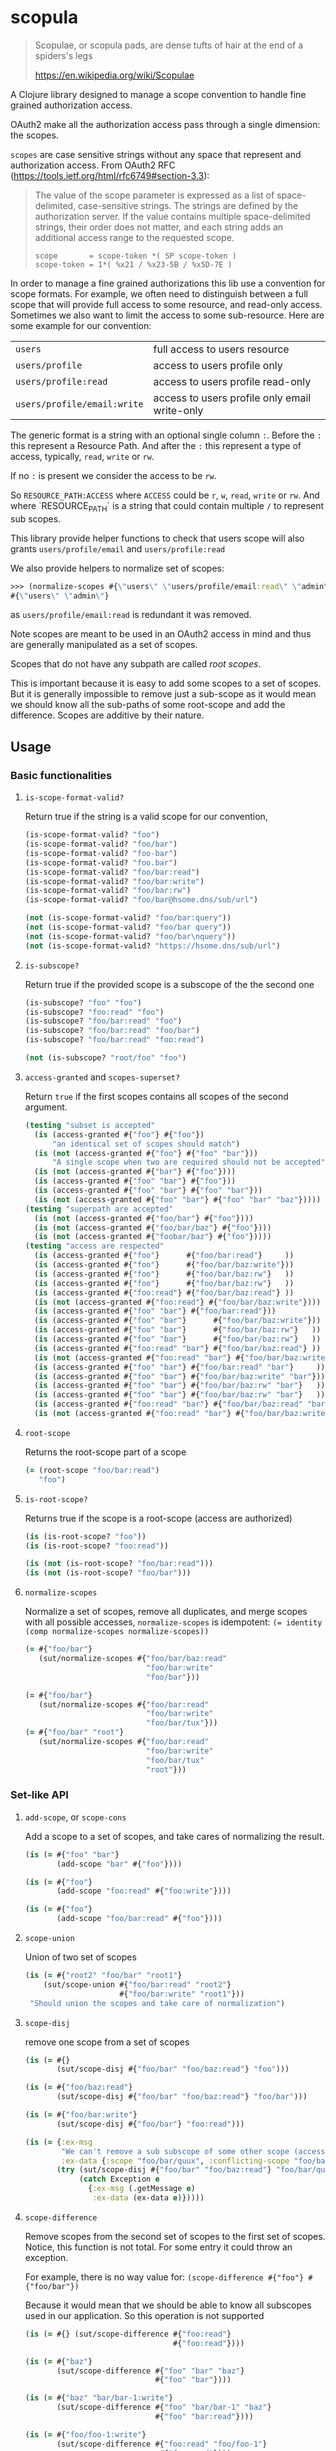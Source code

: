 [[https://clojars.org/scopula][https://img.shields.io/clojars/v/scopula.svg]]

* scopula

  #+begin_quote
Scopulae, or scopula pads, are dense tufts of hair at the end of a spiders's
legs

https://en.wikipedia.org/wiki/Scopulae
  #+end_quote

A Clojure library designed to manage a scope convention to handle fine grained
authorization access.

OAuth2 make all the authorization access pass through a single dimension: the
scopes.

=scopes= are case sensitive strings without any space that represent and
authorization access. From OAuth2 RFC
(https://tools.ietf.org/html/rfc6749#section-3.3):

#+begin_quote
The value of the scope parameter is expressed as a list of space-
delimited, case-sensitive strings.  The strings are defined by the
authorization server.  If the value contains multiple space-delimited
strings, their order does not matter, and each string adds an
additional access range to the requested scope.

#+begin_src
scope       = scope-token *( SP scope-token )
scope-token = 1*( %x21 / %x23-5B / %x5D-7E )
#+end_src
#+end_quote


In order to manage a fine grained authorizations this lib use a convention
for scope formats.
For example, we often need to distinguish between a full scope that will provide
full access to some resource, and read-only access.
Sometimes we also want to limit the access to some sub-resource.
Here are some example for our convention:

| =users=                     | full access to users resource                 |
| =users/profile=             | access to users profile only                  |
| =users/profile:read=        | access to users profile read-only             |
| =users/profile/email:write= | access to users profile only email write-only |

The generic format is a string with an optional single column ~:~.
Before the ~:~ this represent a Resource Path.
And after the ~:~ this represent a type of access, typically, ~read~, ~write~ or ~rw~.

If no ~:~ is present we consider the access to be ~rw~.

So  ~RESOURCE_PATH:ACCESS~ where ~ACCESS~ could be ~r~, ~w~, ~read~, ~write~ or ~rw~.
And where `RESOURCE_PATH` is a string that could contain multiple ~/~ to represent
sub scopes.

This library provide helper functions to check that users scope will also grants
=users/profile/email= and =users/profile:read=

We also provide helpers to normalize set of scopes:

#+begin_src clojure
>>> (normalize-scopes #{\"users\" \"users/profile/email:read\" \"admin\"})
#{\"users\" \"admin\"}
#+end_src

as =users/profile/email:read= is redundant it was removed.

Note scopes are meant to be used in an OAuth2 access in mind and thus
are generally manipulated as a set of scopes.

Scopes that do not have any subpath are called /root scopes/.

This is important because it is easy to add some scopes to a set of scopes.
But it is generally impossible to remove just a sub-scope as it would
mean we should know all the sub-paths of some root-scope and add the difference.
Scopes are additive by their nature.

** Usage

*** Basic functionalities

**** =is-scope-format-valid?=

Return true if the string is a valid scope for our convention,

#+begin_src clojure
(is-scope-format-valid? "foo")
(is-scope-format-valid? "foo/bar")
(is-scope-format-valid? "foo-bar")
(is-scope-format-valid? "foo.bar")
(is-scope-format-valid? "foo/bar:read")
(is-scope-format-valid? "foo/bar:write")
(is-scope-format-valid? "foo/bar:rw")
(is-scope-format-valid? "foo/bar@hsome.dns/sub/url")

(not (is-scope-format-valid? "foo/bar:query"))
(not (is-scope-format-valid? "foo/bar query"))
(not (is-scope-format-valid? "foo/bar\nquery"))
(not (is-scope-format-valid? "https://hsome.dns/sub/url")
#+end_src

**** =is-subscope?=
Return true if the provided scope is a subscope of the the second one

#+begin_src clojure
(is-subscope? "foo" "foo")
(is-subscope? "foo:read" "foo")
(is-subscope? "foo/bar:read" "foo")
(is-subscope? "foo/bar:read" "foo/bar")
(is-subscope? "foo/bar:read" "foo:read")

(not (is-subscope? "root/foo" "foo")
#+end_src

**** =access-granted= and =scopes-superset?=

Return =true= if the first scopes contains all scopes of the second argument.

#+begin_src clojure
(testing "subset is accepted"
  (is (access-granted #{"foo"} #{"foo"})
      "an identical set of scopes should match")
  (is (not (access-granted #{"foo"} #{"foo" "bar"}))
      "A single scope when two are required should not be accepted")
  (is (not (access-granted #{"bar"} #{"foo"})))
  (is (access-granted #{"foo" "bar"} #{"foo"}))
  (is (access-granted #{"foo" "bar"} #{"foo" "bar"}))
  (is (not (access-granted #{"foo" "bar"} #{"foo" "bar" "baz"}))))
(testing "superpath are accepted"
  (is (not (access-granted #{"foo/bar"} #{"foo"})))
  (is (not (access-granted #{"foo/bar/baz"} #{"foo"})))
  (is (not (access-granted #{"foobar/baz"} #{"foo"}))))
(testing "access are respected"
  (is (access-granted #{"foo"}      #{"foo/bar:read"}     ))
  (is (access-granted #{"foo"}      #{"foo/bar/baz:write"}))
  (is (access-granted #{"foo"}      #{"foo/bar/baz:rw"}   ))
  (is (access-granted #{"foo"}      #{"foo/bar/baz:rw"}   ))
  (is (access-granted #{"foo:read"} #{"foo/bar/baz:read"} ))
  (is (not (access-granted #{"foo:read"} #{"foo/bar/baz:write"})))
  (is (access-granted #{"foo" "bar"} #{"foo/bar:read"}))
  (is (access-granted #{"foo" "bar"}      #{"foo/bar/baz:write"}))
  (is (access-granted #{"foo" "bar"}      #{"foo/bar/baz:rw"}   ))
  (is (access-granted #{"foo" "bar"}      #{"foo/bar/baz:rw"}   ))
  (is (access-granted #{"foo:read" "bar"} #{"foo/bar/baz:read"} ))
  (is (not (access-granted #{"foo:read" "bar"} #{"foo/bar/baz:write"})))
  (is (access-granted #{"foo" "bar"} #{"foo/bar:read" "bar"}     ))
  (is (access-granted #{"foo" "bar"} #{"foo/bar/baz:write" "bar"}))
  (is (access-granted #{"foo" "bar"} #{"foo/bar/baz:rw" "bar"}   ))
  (is (access-granted #{"foo" "bar"} #{"foo/bar/baz:rw" "bar"}   ))
  (is (access-granted #{"foo:read" "bar"} #{"foo/bar/baz:read" "bar"}))
  (is (not (access-granted #{"foo:read" "bar"} #{"foo/bar/baz:write" "bar"}))))
#+end_src

**** =root-scope=

Returns the root-scope part of a scope

#+begin_src clojure
  (= (root-scope "foo/bar:read")
     "foo")
#+end_src

**** =is-root-scope?=

Returns true if the scope is a root-scope (access are authorized)

#+begin_src clojure
  (is (is-root-scope? "foo"))
  (is (is-root-scope? "foo:read"))

  (is (not (is-root-scope? "foo/bar:read")))
  (is (not (is-root-scope? "foo/bar")))
#+end_src

**** =normalize-scopes=

Normalize a set of scopes, remove all duplicates, and merge scopes with all
possible accesses, =normalize-scopes= is idempotent:
~(= identity (comp normalize-scopes normalize-scopes))~

#+begin_src clojure
  (= #{"foo/bar"}
     (sut/normalize-scopes #{"foo/bar/baz:read"
                             "foo/bar:write"
                             "foo/bar"}))

  (= #{"foo/bar"}
     (sut/normalize-scopes #{"foo/bar:read"
                             "foo/bar:write"
                             "foo/bar/tux"}))
  (= #{"foo/bar" "root"}
     (sut/normalize-scopes #{"foo/bar:read"
                             "foo/bar:write"
                             "foo/bar/tux"
                             "root"}))
#+end_src

*** Set-like API

**** =add-scope=, or =scope-cons=

Add a scope to a set of scopes, and take cares of normalizing the result.

#+begin_src clojure
  (is (= #{"foo" "bar"}
         (add-scope "bar" #{"foo"})))

  (is (= #{"foo"}
         (add-scope "foo:read" #{"foo:write"})))

  (is (= #{"foo"}
         (add-scope "foo/bar:read" #{"foo"})))
#+end_src

**** =scope-union=

Union of two set of scopes

#+begin_src clojure
(is (= #{"root2" "foo/bar" "root1"}
    (sut/scope-union #{"foo/bar:read" "root2"}
                     #{"foo/bar:write" "root1"}))
 "Should union the scopes and take care of normalization")
#+end_src

**** =scope-disj=

remove one scope from a set of scopes

#+begin_src clojure
  (is (= #{}
         (sut/scope-disj #{"foo/bar" "foo/baz:read"} "foo")))

  (is (= #{"foo/baz:read"}
         (sut/scope-disj #{"foo/bar" "foo/baz:read"} "foo/bar")))

  (is (= #{"foo/bar:write"}
         (sut/scope-disj #{"foo/bar"} "foo:read")))

  (is (= {:ex-msg
          "We can't remove a sub subscope of some other scope (access part is still supported)",
          :ex-data {:scope "foo/bar/quux", :conflicting-scope "foo/bar"}}
         (try (sut/scope-disj #{"foo/bar" "foo/baz:read"} "foo/bar/quux")
              (catch Exception e
                {:ex-msg (.getMessage e)
                 :ex-data (ex-data e)}))))
#+end_src

**** =scope-difference=

Remove scopes from the second set of scopes to the first set of scopes.
Notice, this function is not total. For some entry it could throw an exception.

For example, there is no way value for: =(scope-difference #{"foo"} #{"foo/bar"})=

Because it would mean that we should be able to know all subscopes used in our
application. So this operation is not supported

#+begin_src clojure
  (is (= #{} (sut/scope-difference #{"foo:read"}
                                   #{"foo:read"})))

  (is (= #{"baz"}
         (sut/scope-difference #{"foo" "bar" "baz"}
                               #{"foo" "bar"})))

  (is (= #{"baz" "bar/bar-1:write"}
         (sut/scope-difference #{"foo" "bar/bar-1" "baz"}
                               #{"foo" "bar:read"})))

  (is (= #{"foo/foo-1:write"}
         (sut/scope-difference #{"foo:read" "foo/foo-1"}
                                #{"foo:read"})))

  (is (= {:ex-msg
          "We can't remove a sub subscope of some other scope (access part is still supported)",
          :ex-data {:scope "foo/foo-1/sub:read", :conflicting-scope "foo/foo-1"}}
         (try (sut/scope-difference #{"foo/foo-1"}
                                 #{"foo/foo-1/sub:read"})
              (catch Exception e
                {:ex-msg (.getMessage e)
                 :ex-data (ex-data e)}))))

  (is (= #{"foo/bar"} (sut/scope-difference
                       #{"foo/bar:read"
                         "foo/bar:write"
                         "baz/quux"}
                       #{"baz:read"
                         "baz:write"}))
      "Should take care of normalization on both inputs and outputs")
#+end_src

**** =scopes-superset?=

Check if the first set of scopes contains the second set of scopes. Mainly it is
true if the first set of scopes provide access to all scopes of the second set
of scopes.


#+begin_src clojure
(deftest scopes-superset-test
  (testing "root scopes"
    (is (sut/scopes-superset? #{} #{}))
    (is (sut/scopes-superset? #{"foo"} #{}))
    (is (sut/scopes-superset? #{"foo" "bar"} #{}))
    (is (sut/scopes-superset? #{"foo" "bar"} #{"foo"}))
    (is (sut/scopes-superset? #{"foo" "bar"} #{"foo" "bar"}))
    (is (not (sut/scopes-superset? #{"foo" "bar"} #{"foo" "bar" "baz"}))))
  (testing "sub scopes"
    (is (sut/scopes-superset? #{"foo"} #{"foo/foo-1"}))
    (is (sut/scopes-superset? #{"foo"} #{"foo/foo-1:read"}))
    (is (sut/scopes-superset? #{"foo"} #{"foo:read"}))
    (is (sut/scopes-superset? #{"foo"} #{"foo:read" "foo/foo-1"}))
    (is (not (sut/scopes-superset? #{"foo:read"}
                                   #{"foo:read" "foo/foo-1"}))))
  (testing "un-normalized scopes"
    (is (sut/scopes-superset? #{"foo:read" "foo:write"}
                              #{"foo:read" "foo/foo-1"}))))
#+end_src

**** =scopes-subset?=

Test if a set of scopes is contained by another set of scopes. Mainly it is true
if the second set of scopes provide access to all scopes of the first set of
scopes.

#+begin_src clojure
(deftest scopes-subset-test
  (testing "root scopes"
    (is (sut/scopes-subset? #{} #{}))
    (is (sut/scopes-subset? #{} #{"foo"}))
    (is (sut/scopes-subset? #{} #{"foo" "bar"}))
    (is (sut/scopes-subset? #{"foo"} #{"foo" "bar"}))
    (is (sut/scopes-subset? #{"foo" "bar"} #{"foo" "bar"}))
    (is (not (sut/scopes-subset? #{"foo" "bar" "baz"} #{"foo" "bar"}))))

  (testing "sub scopes"
    (is (sut/scopes-subset? #{"foo/foo-1"} #{"foo"}))
    (is (sut/scopes-subset? #{"foo/foo-1:read"} #{"foo"}))
    (is (sut/scopes-subset? #{"foo:read"} #{"foo"}))
    (is (sut/scopes-subset? #{"foo:read" "foo/foo-1"} #{"foo"}))
    (is (not (sut/scopes-subset? #{"foo:read" "foo/foo-1"}
                                   #{"foo:read"}))))
  (testing "un-normalized scopes"
    (is (sut/scopes-subset? #{"foo:read" "foo/foo-1"}
                            #{"foo:read" "foo:write"}))))
#+end_src

**** =scopes-intersection=

Returns the intersection between two set of scopes.

#+begin_src clojure
  (deftest scopes-interception-test

    (is (= #{}
           (sut/scopes-intersection #{"bar:read"}
                                    #{"bar:write"})))


    (is (= #{"foo/bar:write"}
           (sut/scopes-intersection #{"foo:write"}
                                    #{"foo/bar"})))

    (is (= #{"foo/bar:write"}
           (sut/scopes-intersection #{"foo:write" "bar:read"}
                                    #{"foo/bar" "bar:write"})))


    (is (= #{"bar" "foo/bar:write"}
           (sut/scopes-intersection #{"foo:write" "bar:read" "bar:write"}
                                    #{"foo/bar" "bar"}))
        "Normalize input and output")
#+end_src

**** =scopes-missing=

Returns elements of the first set of scopes removing those in the second set of
scopes.

While close to =scope-difference= the behavior is slightly different. Sometime
you want to provide the list of scopes in a set and not construct new one when
presenting messages to the customer.

#+begin_src clojure
(deftest scopes-missing-test
  (is (= #{"foo/foo-1"}
         (sut/scopes-missing #{"foo:read" "foo/foo-1"}
                                #{"foo:read"})))

  (is (= #{} (sut/scopes-missing #{"foo:read"}
                                    #{"foo:read"})))
  (is (= #{"baz"}
         (sut/scopes-missing #{"foo" "bar" "baz"}
                                #{"foo" "bar"})))
  (is (= #{"baz" "bar/bar-1"}
         (sut/scopes-missing #{"foo" "bar/bar-1" "baz"}
                                #{"foo" "bar:read"}))))
#+end_src

**** ~scopes-expand~

The ~scopes-expand~ takes a set of scopes and a scope-aliases set and returns the
expanded raw scopes.

#+begin_src clojure
(deftest scopes-expand-test
  (is (= #{"foo:write" "bar"}
         (sut/scopes-expand #{"+admin"} {"+admin" #{"foo:write" "bar"}})))
  (is (= #{"foo:write" "bar" "baz"}
         (sut/scopes-expand #{"+admin" "baz"} {"+admin" #{"foo:write" "bar"}})))
  (is (= #{"foo:write" "bar" "baz" "subrole+x"}
         (sut/scopes-expand #{"+admin" "subrole+x" "baz"} {"+admin" #{"foo:write" "bar"}
                                                           "+x"     #{"x" "y"}})))
  (is (= #{"admin"}
         (sut/scopes-expand #{"admin"} {"admin" #{"foo"}}))
      "scope expansion should only be performed on scope aliases starting with +")

  (testing "missing scope alias"
    (is (thrown? clojure.lang.ExceptionInfo
                 (sut/scopes-expand #{"+admin"} {})))
    (is (thrown? clojure.lang.ExceptionInfo
                 (sut/scopes-expand #{"+admin"} {"admin" #{"foo"}})))))
#+end_src

**** ~scopes-length~

This functions takes a set of scopes as input and return the sum of the lengths
of all scopes it contains.

#+begin_src clojure
(deftest scopes-length-test
  (is (= 0 (sut/scopes-length #{})))
  (is (= 3 (sut/scopes-length #{"foo"})))
  (is (= 9 (sut/scopes-length #{"foo" "bar" "baz"})))
  (is (= 22 (sut/scopes-length #{"foo/bar/baz" "foo" "foo:read"})))
  (is (= 11 (sut/scopes-length #{"foo-bar-baz"}))))
#+end_src

**** ~scopes-compress~

A function using a fast heuristic to try to use scopes aliases to reduce the
size of a set of scopes.
It is more important to have a fast non optimal result than to lose time trying
to achieve optimal compression as this appear to be an NP-complete problem.

This function is intended to be used in places where we don't care too much
about reaching optimal compression but just doing a best effort in finding a
shorter scopes set description that could easily be expanded to the full set of scopes.

#+begin_src clojure
(deftest scopes-compress-test
  (is (= #{"+admin" "baz"}
         (sut/scopes-compress #{"foo" "bar" "baz"}
                              {"+admin" #{"foo" "bar"}
                               "+foo" #{"foo"}}))
      "This test check that the biggest matching alias is preferred to improve compression")
  (is (= #{"+admin" "+baz" "x"}
         (sut/scopes-compress #{"foo" "bar" "baz" "x"}
                              {"+admin" #{"foo" "bar"}
                               "+baz" #{"baz"}})))

  (is (= #{"+admin" "+baz" "baz:write" "x"}
         (sut/scopes-compress #{"foo" "bar" "baz" "x"}
                              {"+admin" #{"foo" "bar"}
                               "+baz" #{"baz:read"}})))
  (is (= #{"foo" "bar" "baz" "+admin"}
         (sut/scopes-compress #{"foo" "bar" "baz" "x" "very-very-long-scope-name"}
                              {"+admin" #{"x" "very-very-long-scope-name"}
                               "+baz" #{"foo" "bar" "x"}}))
      (str "Example of potentially missing an opportunity to compress,"
           " but show that the length of the string of scopes is more important"
           " than the number of scopes."
           " This is still a pretty good-enough for most intended use cases.")))
#+end_src

*** Notes

The functions starting with =repr= takes scope representation as arguments. You
shall generally not use them. This is why I dont mention them in this document.
Still they are publicly exposed for advanced lib usage.

For a lot more examples take a look at: [[./test/scopula/core_test.clj][./test/scopula/core_test.clj]]

** License

Copyright © 2019- Cisco

Distributed under the Eclipse Public License either version 1.0 or (at your
option) any later version.
